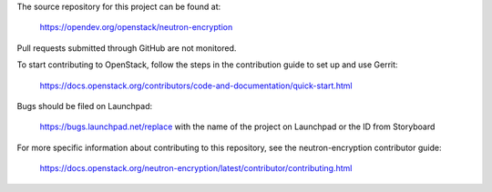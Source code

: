 The source repository for this project can be found at:

   https://opendev.org/openstack/neutron-encryption

Pull requests submitted through GitHub are not monitored.

To start contributing to OpenStack, follow the steps in the contribution guide
to set up and use Gerrit:

   https://docs.openstack.org/contributors/code-and-documentation/quick-start.html

Bugs should be filed on Launchpad:

   https://bugs.launchpad.net/replace with the name of the project on Launchpad or the ID from Storyboard

For more specific information about contributing to this repository, see the
neutron-encryption contributor guide:

   https://docs.openstack.org/neutron-encryption/latest/contributor/contributing.html
